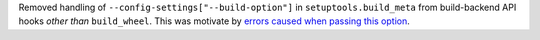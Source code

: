 Removed handling of ``--config-settings["--build-option"]`` in ``setuptools.build_meta``
from build-backend API hooks *other than* ``build_wheel``.
This was motivate by `errors caused when passing this option
<https://github.com/pypa/setuptools/issues/2491#issuecomment-1742859314>`_.
